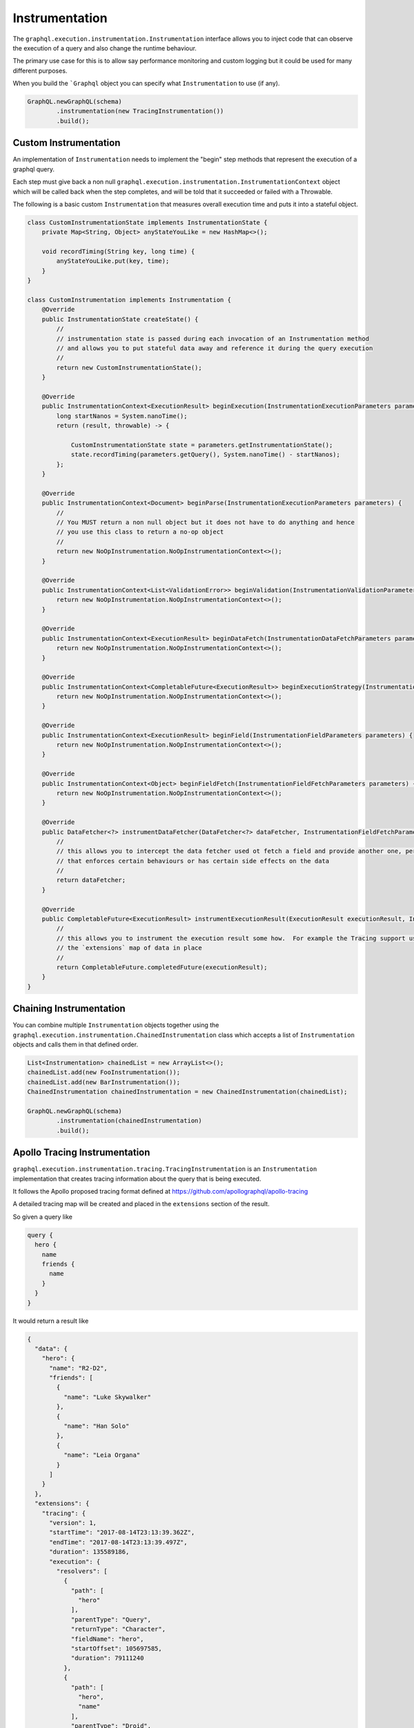 Instrumentation
===============


The ``graphql.execution.instrumentation.Instrumentation`` interface allows you to inject code that can observe the
execution of a query and also change the runtime behaviour.

The primary use case for this is to allow say performance monitoring and custom logging but it could be used for many different purposes.

When you build the ```Graphql`` object you can specify what ``Instrumentation`` to use (if any).


.. code-block:: java

        GraphQL.newGraphQL(schema)
                .instrumentation(new TracingInstrumentation())
                .build();

Custom Instrumentation
----------------------

An implementation of ``Instrumentation`` needs to implement the "begin" step methods that represent the execution of a graphql query.

Each step must give back a non null ``graphql.execution.instrumentation.InstrumentationContext`` object which will be called back
when the step completes, and will be told that it succeeded or failed with a Throwable.

The following is a basic custom ``Instrumentation`` that measures overall execution time and puts it into a stateful object.

.. code-block:: java

    class CustomInstrumentationState implements InstrumentationState {
        private Map<String, Object> anyStateYouLike = new HashMap<>();

        void recordTiming(String key, long time) {
            anyStateYouLike.put(key, time);
        }
    }

    class CustomInstrumentation implements Instrumentation {
        @Override
        public InstrumentationState createState() {
            //
            // instrumentation state is passed during each invocation of an Instrumentation method
            // and allows you to put stateful data away and reference it during the query execution
            //
            return new CustomInstrumentationState();
        }

        @Override
        public InstrumentationContext<ExecutionResult> beginExecution(InstrumentationExecutionParameters parameters) {
            long startNanos = System.nanoTime();
            return (result, throwable) -> {

                CustomInstrumentationState state = parameters.getInstrumentationState();
                state.recordTiming(parameters.getQuery(), System.nanoTime() - startNanos);
            };
        }

        @Override
        public InstrumentationContext<Document> beginParse(InstrumentationExecutionParameters parameters) {
            //
            // You MUST return a non null object but it does not have to do anything and hence
            // you use this class to return a no-op object
            //
            return new NoOpInstrumentation.NoOpInstrumentationContext<>();
        }

        @Override
        public InstrumentationContext<List<ValidationError>> beginValidation(InstrumentationValidationParameters parameters) {
            return new NoOpInstrumentation.NoOpInstrumentationContext<>();
        }

        @Override
        public InstrumentationContext<ExecutionResult> beginDataFetch(InstrumentationDataFetchParameters parameters) {
            return new NoOpInstrumentation.NoOpInstrumentationContext<>();
        }

        @Override
        public InstrumentationContext<CompletableFuture<ExecutionResult>> beginExecutionStrategy(InstrumentationExecutionStrategyParameters parameters) {
            return new NoOpInstrumentation.NoOpInstrumentationContext<>();
        }

        @Override
        public InstrumentationContext<ExecutionResult> beginField(InstrumentationFieldParameters parameters) {
            return new NoOpInstrumentation.NoOpInstrumentationContext<>();
        }

        @Override
        public InstrumentationContext<Object> beginFieldFetch(InstrumentationFieldFetchParameters parameters) {
            return new NoOpInstrumentation.NoOpInstrumentationContext<>();
        }

        @Override
        public DataFetcher<?> instrumentDataFetcher(DataFetcher<?> dataFetcher, InstrumentationFieldFetchParameters parameters) {
            //
            // this allows you to intercept the data fetcher used ot fetch a field and provide another one, perhaps
            // that enforces certain behaviours or has certain side effects on the data
            //
            return dataFetcher;
        }

        @Override
        public CompletableFuture<ExecutionResult> instrumentExecutionResult(ExecutionResult executionResult, InstrumentationExecutionParameters parameters) {
            //
            // this allows you to instrument the execution result some how.  For example the Tracing support uses this to put
            // the `extensions` map of data in place
            //
            return CompletableFuture.completedFuture(executionResult);
        }
    }

Chaining Instrumentation
------------------------

You can combine multiple ``Instrumentation`` objects together using the ``graphql.execution.instrumentation.ChainedInstrumentation`` class which
accepts a list of ``Instrumentation`` objects and calls them in that defined order.

.. code-block:: java

        List<Instrumentation> chainedList = new ArrayList<>();
        chainedList.add(new FooInstrumentation());
        chainedList.add(new BarInstrumentation());
        ChainedInstrumentation chainedInstrumentation = new ChainedInstrumentation(chainedList);

        GraphQL.newGraphQL(schema)
                .instrumentation(chainedInstrumentation)
                .build();



Apollo Tracing Instrumentation
------------------------------

``graphql.execution.instrumentation.tracing.TracingInstrumentation`` is an ``Instrumentation`` implementation that creates tracing information
about the query that is being executed.

It follows the Apollo proposed tracing format defined at `https://github.com/apollographql/apollo-tracing <https://github.com/apollographql/apollo-tracing>`_

A detailed tracing map will be created and placed in the ``extensions`` section of the result.

So given a query like

.. code-block:: graphql

    query {
      hero {
        name
        friends {
          name
        }
      }
    }

It would return a result like

.. code-block:: json

    {
      "data": {
        "hero": {
          "name": "R2-D2",
          "friends": [
            {
              "name": "Luke Skywalker"
            },
            {
              "name": "Han Solo"
            },
            {
              "name": "Leia Organa"
            }
          ]
        }
      },
      "extensions": {
        "tracing": {
          "version": 1,
          "startTime": "2017-08-14T23:13:39.362Z",
          "endTime": "2017-08-14T23:13:39.497Z",
          "duration": 135589186,
          "execution": {
            "resolvers": [
              {
                "path": [
                  "hero"
                ],
                "parentType": "Query",
                "returnType": "Character",
                "fieldName": "hero",
                "startOffset": 105697585,
                "duration": 79111240
              },
              {
                "path": [
                  "hero",
                  "name"
                ],
                "parentType": "Droid",
                "returnType": "String",
                "fieldName": "name",
                "startOffset": 125010028,
                "duration": 20213
              },
              {
                "path": [
                  "hero",
                  "friends"
                ],
                "parentType": "Droid",
                "returnType": "[Character]",
                "fieldName": "friends",
                "startOffset": 133352819,
                "duration": 7927560
              },
              {
                "path": [
                  "hero",
                  "friends",
                  0,
                  "name"
                ],
                "parentType": "Human",
                "returnType": "String",
                "fieldName": "name",
                "startOffset": 134105887,
                "duration": 6783
              },
              {
                "path": [
                  "hero",
                  "friends",
                  1,
                  "name"
                ],
                "parentType": "Human",
                "returnType": "String",
                "fieldName": "name",
                "startOffset": 134725922,
                "duration": 7016
              },
              {
                "path": [
                  "hero",
                  "friends",
                  2,
                  "name"
                ],
                "parentType": "Human",
                "returnType": "String",
                "fieldName": "name",
                "startOffset": 134875089,
                "duration": 6342
              }
            ]
          }
        }
      }
    }

Field Validation Instrumentation
--------------------------------

``graphql.execution.instrumentation.fieldvalidation.FieldValidationInstrumentation`` is an ``Instrumentation`` implementation that
can be used to validate fields and their arguments before query execution.  If errors are returned during this process then
the query execution is aborted and the errors will be in the query result.

You can make you own custom implementation of ``FieldValidation`` or you can use the ``SimpleFieldValidation`` class
to add simple per field checks rules.


.. code-block:: java

        ExecutionPath fieldPath = ExecutionPath.parse("/user");
        FieldValidation fieldValidation = new SimpleFieldValidation()
                .addRule(fieldPath, new BiFunction<FieldAndArguments, FieldValidationEnvironment, Optional<GraphQLError>>() {
                    @Override
                    public Optional<GraphQLError> apply(FieldAndArguments fieldAndArguments, FieldValidationEnvironment environment) {
                        String nameArg = fieldAndArguments.getFieldArgument("name");
                        if (nameArg.length() > 255) {
                            return Optional.of(environment.mkError("Invalid user name", fieldAndArguments));
                        }
                        return Optional.empty();
                    }
                });

        FieldValidationInstrumentation instrumentation = new FieldValidationInstrumentation(
                fieldValidation
        );

        GraphQL.newGraphQL(schema)
                .instrumentation(instrumentation)
                .build();


